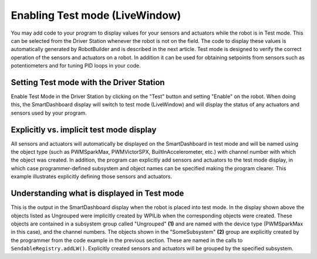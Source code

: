 Enabling Test mode (LiveWindow)
===============================

You may add code to your program to display values for your sensors and actuators while the robot is in Test mode. This can be selected from the Driver Station whenever the robot is not on the field. The code to display these values is automatically generated by RobotBuilder and is described in the next article. Test mode is designed to verify the correct operation of the sensors and actuators on a robot. In addition it can be used for obtaining setpoints from sensors such as potentiometers and for tuning PID loops in your code.

Setting Test mode with the Driver Station
-----------------------------------------

.. image:: images/enabling-test-mode/setting-test-mode-driver-station.png
   :alt: Selecting the "Test" button on the Driver Station and then "Enable".

Enable Test Mode in the Driver Station by clicking on the "Test" button and setting "Enable" on the robot. When doing this, the SmartDashboard display will switch to test mode (LiveWindow) and will display the status of any actuators and sensors used by your program.

Explicitly vs. implicit test mode display
-----------------------------------------

.. tabs::

    .. code-tab:: java

        PWMSparkMax leftDrive;
        PWMSparkMax rightDrive;
        PWMVictorSPX arm;
        BuiltInAccelerometer accel;

        @Override
        public void robotInit() {
          leftDrive = new PWMSparkMax(0);
          rightDrive = new PWMSparkMax(1);
          arm = new PWMVictorSPX(2);
          accel = new BuiltInAccelerometer();
          SendableRegistry.addLW(arm, "SomeSubsystem", "Arm");
          SendableRegistry.addLW(accel, "SomeSubsystem", "Accelerometer");
        }

    .. code-tab:: cpp

        frc::PWMSparkMax leftDrive{0};
        frc::PWMSparkMax rigthDrive{1};
        frc::BuiltInAccelerometer accel{};
        frc::PWMVictorSPX arm{3};

        void Robot::RobotInit() {
          wpi::SendableRegistry::AddLW(&arm, "SomeSubsystem", "Arm");
          wpi::SendableRegistry::AddLW(&accel, "SomeSubsystem", "Accelerometer");
        }

All sensors and actuators will automatically be displayed on the SmartDashboard in test mode and will be named using the object type (such as PWMSparkMax, PWMVictorSPX, BuiltInAccelerometer, etc.) with channel number with which the object was created. In addition, the program can explicitly add sensors and actuators to the test mode display, in which case programmer-defined subsystem and object names can be specified making the program clearer. This example illustrates explicitly defining those sensors and actuators.

Understanding what is displayed in Test mode
--------------------------------------------

.. image:: images/enabling-test-mode/test-mode-display.png
   :alt: Highlights both ungrouped and subsystem motors displayed in test mode.

This is the output in the SmartDashboard display when the robot is placed into test mode. In the display shown above the objects listed as Ungrouped were implicitly created by WPILib when the corresponding objects were created. These objects are contained in a subsystem group called "Ungrouped" **(1)** and are named with the device type (PWMSparkMax in this case), and the channel numbers. The objects shown in the "SomeSubsystem" **(2)** group are explicitly created by the programmer from the code example in the previous section. These are named in the calls to ``SendableRegistry.addLW()``. Explicitly created sensors and actuators will be grouped by the specified subsystem.
